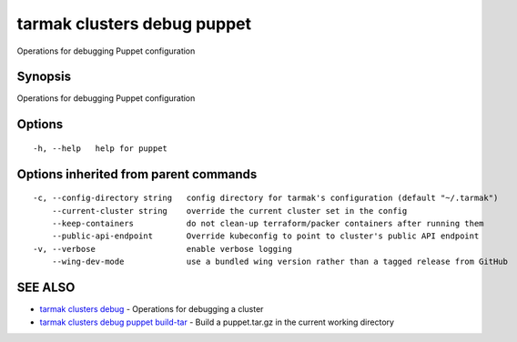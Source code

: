 .. _tarmak_clusters_debug_puppet:

tarmak clusters debug puppet
----------------------------

Operations for debugging Puppet configuration

Synopsis
~~~~~~~~


Operations for debugging Puppet configuration

Options
~~~~~~~

::

  -h, --help   help for puppet

Options inherited from parent commands
~~~~~~~~~~~~~~~~~~~~~~~~~~~~~~~~~~~~~~

::

  -c, --config-directory string   config directory for tarmak's configuration (default "~/.tarmak")
      --current-cluster string    override the current cluster set in the config
      --keep-containers           do not clean-up terraform/packer containers after running them
      --public-api-endpoint       Override kubeconfig to point to cluster's public API endpoint
  -v, --verbose                   enable verbose logging
      --wing-dev-mode             use a bundled wing version rather than a tagged release from GitHub

SEE ALSO
~~~~~~~~

* `tarmak clusters debug <tarmak_clusters_debug.html>`_ 	 - Operations for debugging a cluster
* `tarmak clusters debug puppet build-tar <tarmak_clusters_debug_puppet_build-tar.html>`_ 	 - Build a puppet.tar.gz in the current working directory

